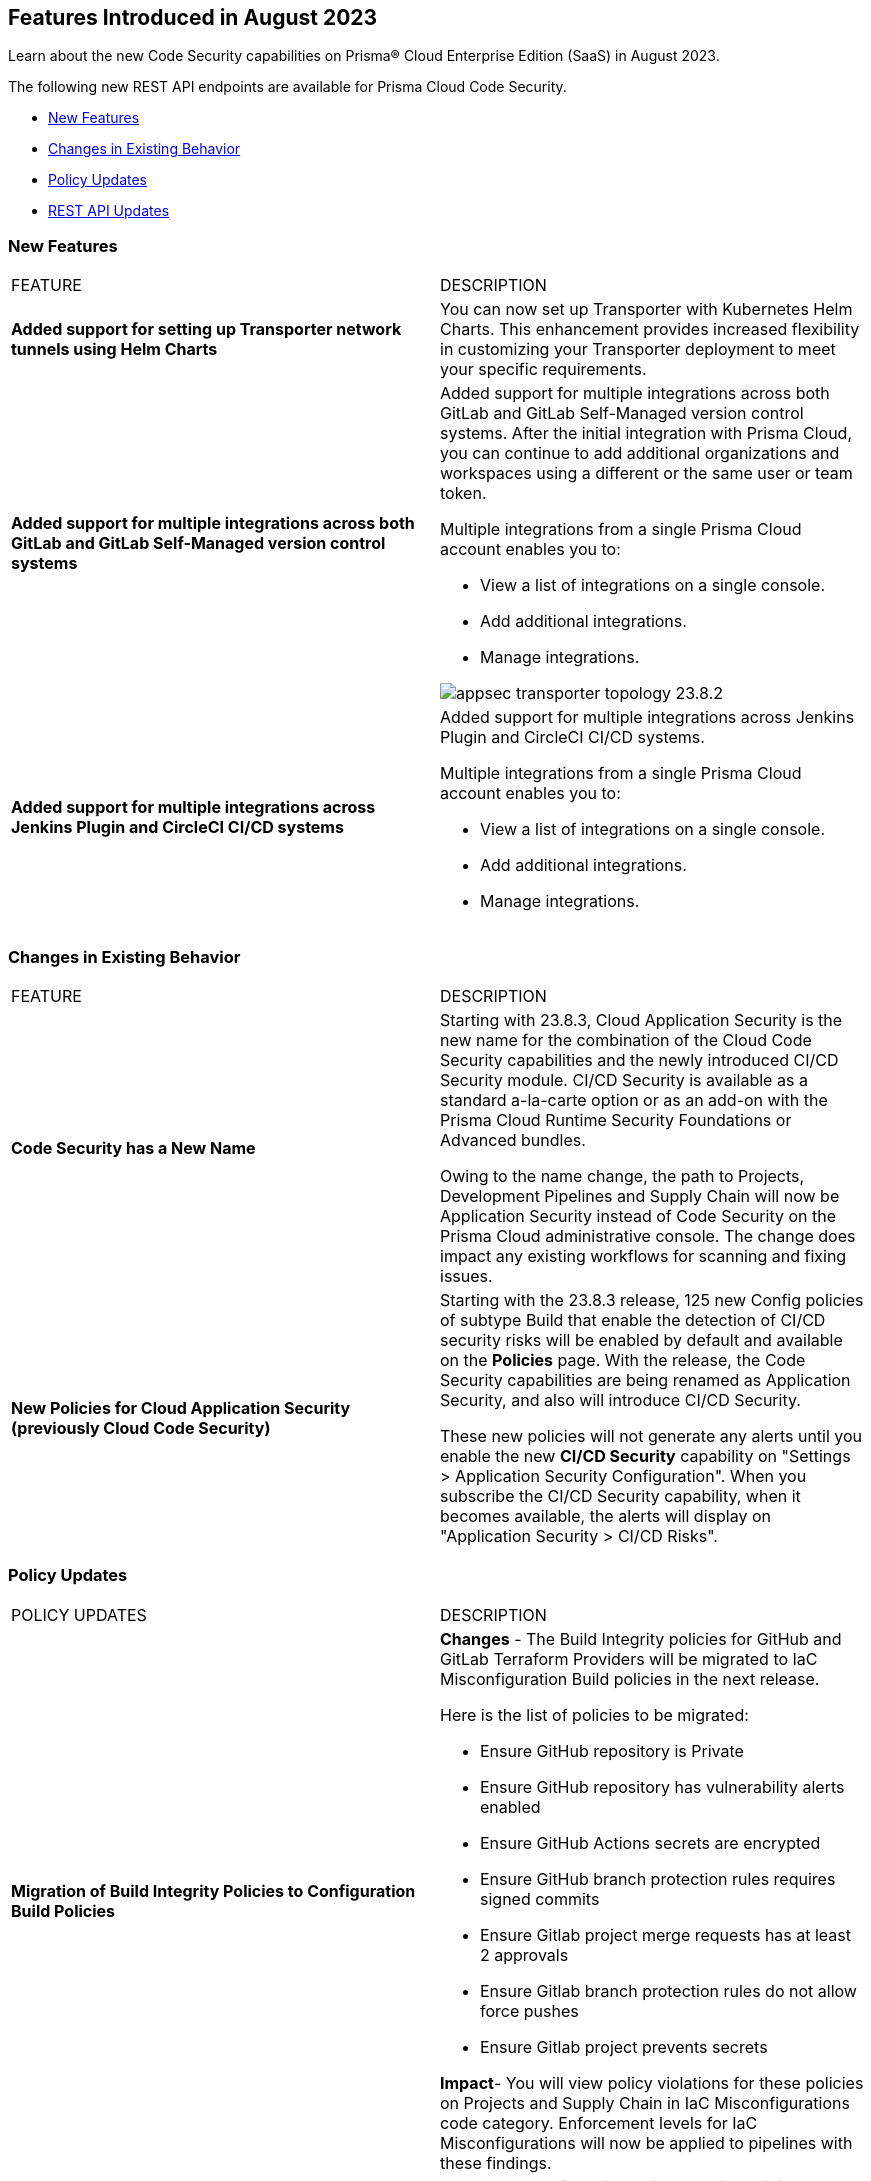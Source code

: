 == Features Introduced in August 2023

Learn about the new Code Security capabilities on Prisma® Cloud Enterprise Edition (SaaS) in August 2023.

The following new REST API endpoints are available for Prisma Cloud Code Security.

* <<new-features>>
//* <<api-ingestions>>
//* <<new-policies>>
* <<changes-in-existing-behavior>>
* <<policy-updates>>
* <<rest-api-update>>

[#new-features]
=== New Features

[cols="50%a,50%a"]
|===
|FEATURE
|DESCRIPTION

| *Added support for setting up Transporter network tunnels using Helm Charts*
//RLP-111126
| You can now set up Transporter with Kubernetes Helm Charts. This enhancement provides increased flexibility in customizing your Transporter deployment to meet your specific requirements.

| *Added support for multiple integrations across both GitLab and GitLab Self-Managed version control systems*
//RLP-111126
| Added support for multiple integrations across both GitLab and GitLab Self-Managed version control systems. After the initial integration with Prisma Cloud, you can continue to add additional organizations and workspaces using a different or the same user or team token.

Multiple integrations from a single Prisma Cloud account enables you to:

* View a list of integrations on a single console.

* Add additional integrations.

* Manage integrations.

image::appsec-transporter-topology-23.8.2.png[scale=40]

| *Added support for multiple integrations across  Jenkins Plugin and CircleCI CI/CD systems*
//RLP-111126
| Added support for multiple integrations across  Jenkins Plugin and CircleCI CI/CD systems.

Multiple integrations from a single Prisma Cloud account enables you to:

* View a list of integrations on a single console.

* Add additional integrations.

* Manage integrations.

|===

[#changes-in-existing-behavior]
=== Changes in Existing Behavior

[cols="50%a,50%a"]
|===
|FEATURE
|DESCRIPTION

|*Code Security has a New Name*
//RLP-106732
|Starting with 23.8.3, Cloud Application Security is the new name for the combination of the Cloud Code Security capabilities and the newly introduced CI/CD Security module. CI/CD Security is available as a standard a-la-carte option or as an add-on with the Prisma Cloud Runtime Security Foundations or Advanced bundles.

Owing to the name change, the path to Projects, Development Pipelines and Supply Chain will now be Application Security instead of Code Security on the Prisma Cloud administrative console. The change does impact any existing workflows for scanning and fixing issues.


|*New Policies for Cloud Application Security (previously Cloud Code Security)*
//RLP-107182
|Starting with the 23.8.3 release, 125 new Config policies of subtype Build that enable the detection of CI/CD security risks will be enabled by default and available on the *Policies* page. With the release, the Code Security capabilities are being renamed as Application Security, and also will introduce CI/CD Security.

These new policies will not generate any alerts until you enable  the new *CI/CD Security* capability on "Settings > Application Security Configuration". When you subscribe the CI/CD Security capability, when it becomes available, the alerts will display on "Application Security > CI/CD Risks".


|===

[#policy-updates]
=== Policy Updates

[cols="50%a,50%a"]
|===
|POLICY UPDATES
|DESCRIPTION

|*Migration of Build Integrity Policies to Configuration Build Policies*
//BCE-18729
|*Changes* - The Build Integrity policies for GitHub and GitLab Terraform Providers will be migrated to IaC Misconfiguration Build policies in the next release.


Here is the list of policies to be migrated:

* Ensure GitHub repository is Private
* Ensure GitHub repository has vulnerability alerts enabled
* Ensure GitHub Actions secrets are encrypted
* Ensure GitHub branch protection rules requires signed commits
* Ensure Gitlab project merge requests has at least 2 approvals
* Ensure Gitlab branch protection rules do not allow force pushes
* Ensure Gitlab project prevents secrets

*Impact*- You will view policy violations for these policies on Projects and Supply Chain in IaC Misconfigurations code category. Enforcement levels for IaC Misconfigurations will now be applied to pipelines with these findings.

|*Build Integrity Policies -Deleted*
//BCE-18729
//was added in look ahead with 23.7.1. Moving this to the Aug  RN for App Sec GA on Aug 28,2023?
|*Changes* - The following Build Integrity policies are no longer supported.

* Gitlab branch protection rules allows force pushes
* Gitlab organization has groups with no two factor authentication configured
* GitHub Actions ACTIONS_ALLOW_UNSECURE_COMMANDS environment variable is set to true
* GitHub Actions Run commands are vulnerable to shell injection
* GitHub Actions curl is being with secrets
* GitHub Actions Netcat is being used with IP address
* GitHub Actions artifact build do not have cosign - sign execution in pipeline
* GitHub Actions artifact build do not have SBOM attestation in pipeline
* GitHub Actions contain workflow_dispatch inputs parameters
* Rules used could create a double pipeline
* Suspicious use of curl in a GitLab CI environment
* GitHub organization security settings do not include 2FA capability
* GitHub organization security settings do not include SSO
* GitHub Repository doesn’t have vulnerability alerts enabled
* GitHub Actions Environment Secrets are not encrypted
* GitHub merge requests should require at least 2 approvals
* GitHub organization webhooks do not use HTTPs
* GitHub repository webhooks do not use HTTPs
* GitHub branch protection rules do not require linear history
* GitHub repository has less than 2 admins
* GitHub branch protection rules are not enforced on administrators
* GitHub branch protection does not dismiss stale reviews
* GitHub branch protection does not restrict who can dismiss a PR
* GitHub branch protection does not require code owner reviews
* GitHub branch protection does not require status checks
* GitHub branch protection does not require push restrictions
* GitHub branch protection rules allow branch deletions
* Ensure container job uses a non latest version tag
* Ensure container job uses a version digest
* Ensure set variable is not marked as a secret
* BitBucket pull requests require less than approvals

*Impact*- You will not view any policy violations on Projects and Supply Chain.


|===

[#rest-api-update]
=== REST API Updates

[cols="50%a,50%a"]
|===
|FEATURE
|DESCRIPTION

|*Code Security Dashboard APIs*
//RLP-99730
|Prisma Cloud Code Security (CCS) now includes the following new Dashboard endpoints that enable you to get details and metrics for Code Security related issues:

* https://pan.dev/prisma-cloud/api/code/get-dashboard-common-errors-by-policy-data/[Common Errors By Policy]
* https://pan.dev/prisma-cloud/api/code/get-dashboard-errors-by-severity-data/[Code Issues by Severity]
* https://pan.dev/prisma-cloud/api/code/get-dashboard-iac-errors-by-category-data/[IaC Errors by Category]
* https://pan.dev/prisma-cloud/api/code/get-dashboard-data/[Top Non-compliant Package Licenses]
* https://pan.dev/prisma-cloud/api/code/get-dashboard-data/get-pr-issues-over-time-data/[Pull Requests over Time]
* https://pan.dev/prisma-cloud/api/code/get-dashboard-top-cvss-vulnerabilities-data/[Top CVSS Score Vulnerabilities]
* https://pan.dev/prisma-cloud/api/code/get-dashboard-top-vulnerable-repositories-data/[Top Repositories by Critical Error Count]
* https://pan.dev/prisma-cloud/api/code/get-vcs-scan-issues-over-time-data/[Code issues over time]

|===